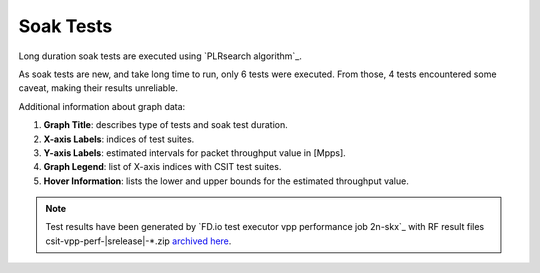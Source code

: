 
.. raw:: latex

    \clearpage

.. raw:: html

    <script type="text/javascript">

        function getDocHeight(doc) {
            doc = doc || document;
            var body = doc.body, html = doc.documentElement;
            var height = Math.max( body.scrollHeight, body.offsetHeight,
                html.clientHeight, html.scrollHeight, html.offsetHeight );
            return height;
        }

        function setIframeHeight(id) {
            var ifrm = document.getElementById(id);
            var doc = ifrm.contentDocument? ifrm.contentDocument:
                ifrm.contentWindow.document;
            ifrm.style.visibility = 'hidden';
            ifrm.style.height = "10px"; // reset to minimal height ...
            // IE opt. for bing/msn needs a bit added or scrollbar appears
            ifrm.style.height = getDocHeight( doc ) + 4 + "px";
            ifrm.style.visibility = 'visible';
        }

    </script>

.. _soak_tests:

Soak Tests
==========

Long duration soak tests are executed using `PLRsearch algorithm`_.

As soak tests are new, and take long time to run,
only 6 tests were executed. From those, 4 tests encountered some caveat,
making their results unreliable.

Additional information about graph data:

#. **Graph Title**: describes type of tests and soak test duration.

#. **X-axis Labels**: indices of test suites.

#. **Y-axis Labels**: estimated intervals for packet throughput value in [Mpps].

#. **Graph Legend**: list of X-axis indices with CSIT test suites.

#. **Hover Information**: lists the lower and upper bounds for the estimated
   throughput value.

.. note::

    Test results have been generated by
    `FD.io test executor vpp performance job 2n-skx`_ with RF
    result files csit-vpp-perf-|srelease|-\*.zip
    `archived here <../../_static/archive/>`_.

.. raw:: latex

    \clearpage

.. raw:: html

    <center>
    <iframe id="ifrm01" onload="setIframeHeight(this.id)" width="700" frameborder="0" scrolling="no" src="../../_static/vpp/example-soak-boxes.html"></iframe>
    <p><br></p>
    </center>

.. raw:: latex

    \begin{figure}[H]
        \centering
            \graphicspath{{../_build/_static/vpp/}}
            \includegraphics[clip, trim=0cm 0cm 5cm 0cm, width=0.70\textwidth]{example-soak-boxes}
            \label{fig:example-soak-boxes}
    \end{figure}
